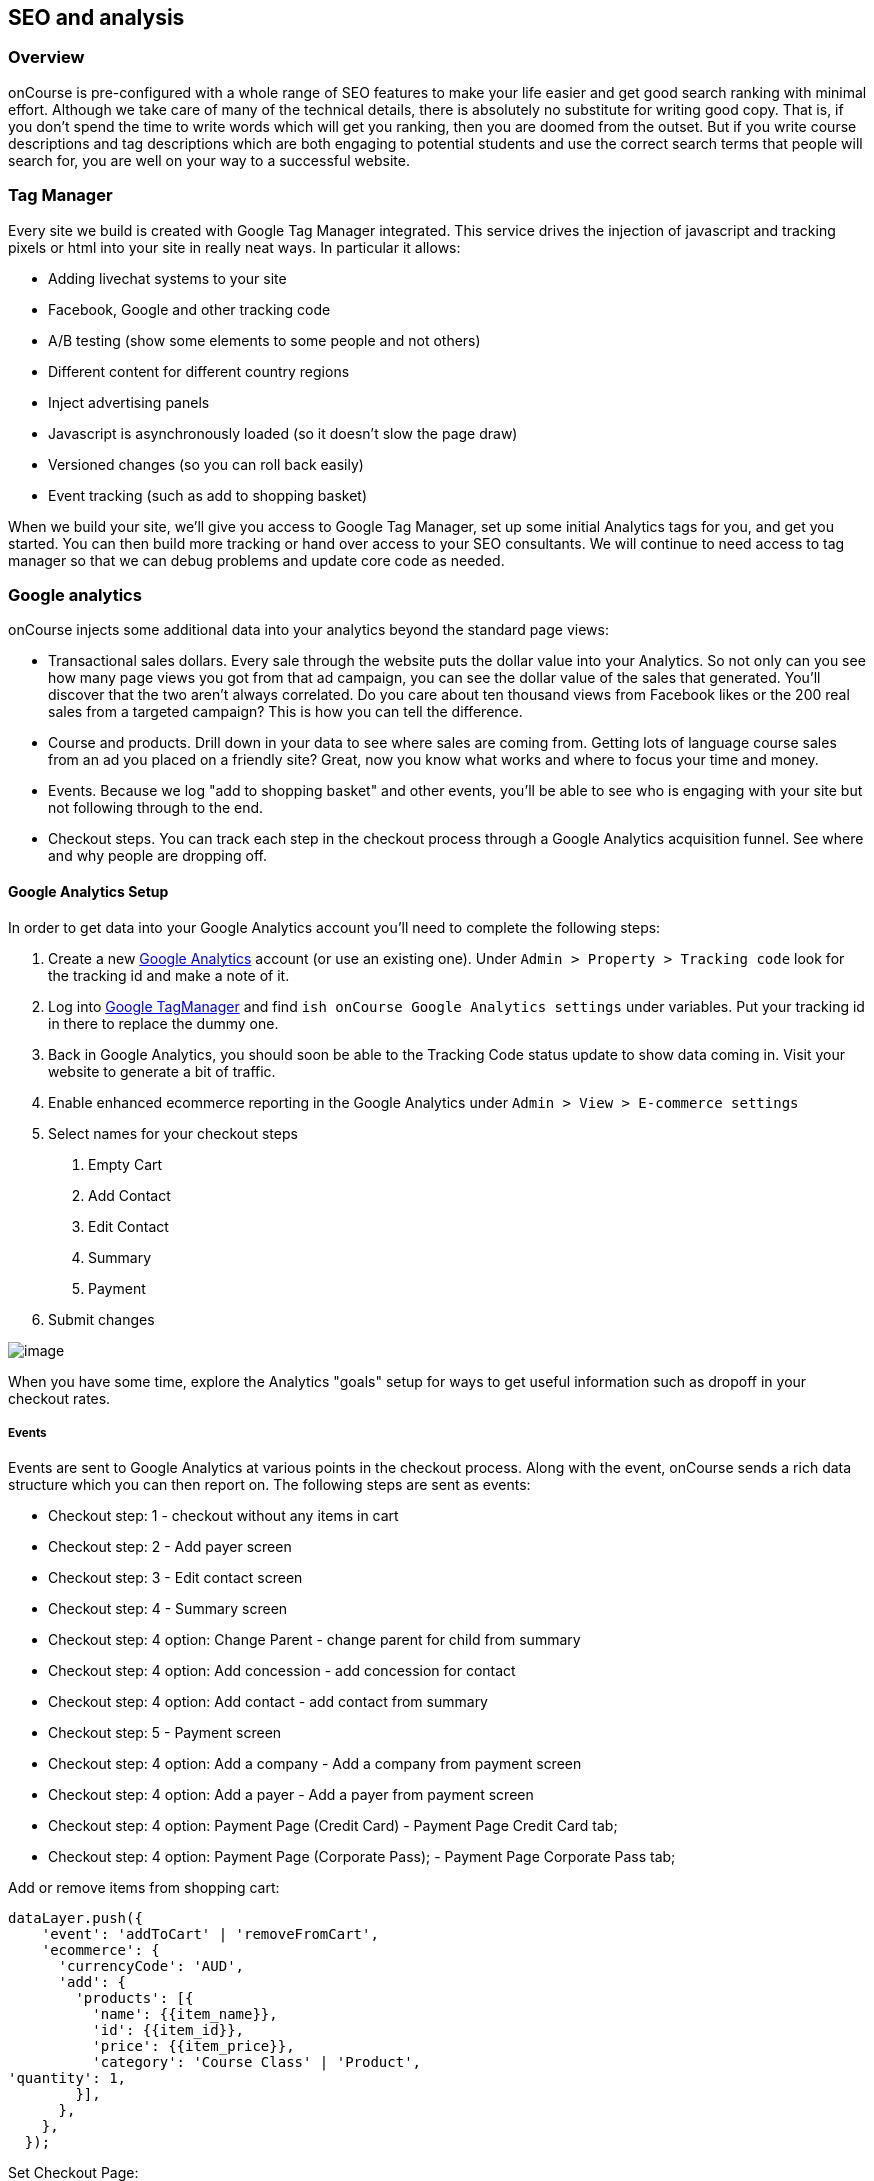 [[seo]]
== SEO and analysis

[[seo-overview]]
=== Overview

onCourse is pre-configured with a whole range of SEO features to make
your life easier and get good search ranking with minimal effort.
Although we take care of many of the technical details, there is
absolutely no substitute for writing good copy. That is, if you don't
spend the time to write words which will get you ranking, then you are
doomed from the outset. But if you write course descriptions and tag
descriptions which are both engaging to potential students and use the
correct search terms that people will search for, you are well on your
way to a successful website.

[[seo-tagmanager]]
=== Tag Manager

Every site we build is created with Google Tag Manager integrated. This
service drives the injection of javascript and tracking pixels or html
into your site in really neat ways. In particular it allows:

* Adding livechat systems to your site
* Facebook, Google and other tracking code
* A/B testing (show some elements to some people and not others)
* Different content for different country regions
* Inject advertising panels
* Javascript is asynchronously loaded (so it doesn't slow the page draw)
* Versioned changes (so you can roll back easily)
* Event tracking (such as add to shopping basket)

When we build your site, we'll give you access to Google Tag Manager,
set up some initial Analytics tags for you, and get you started. You can
then build more tracking or hand over access to your SEO consultants. We
will continue to need access to tag manager so that we can debug
problems and update core code as needed.

[[seo-analytics]]
=== Google analytics

onCourse injects some additional data into your analytics beyond the
standard page views:

* Transactional sales dollars. Every sale through the website puts the
dollar value into your Analytics. So not only can you see how many page
views you got from that ad campaign, you can see the dollar value of the
sales that generated. You'll discover that the two aren't always
correlated. Do you care about ten thousand views from Facebook likes or
the 200 real sales from a targeted campaign? This is how you can tell
the difference.
* Course and products. Drill down in your data to see where sales are
coming from. Getting lots of language course sales from an ad you placed
on a friendly site? Great, now you know what works and where to focus
your time and money.
* Events. Because we log "add to shopping basket" and other events,
you'll be able to see who is engaging with your site but not following
through to the end.
* Checkout steps. You can track each step in the checkout process
through a Google Analytics acquisition funnel. See where and why people
are dropping off.

==== Google Analytics Setup

In order to get data into your Google Analytics account you'll need to
complete the following steps:

[arabic]
. Create a new https://analytics.google.com/analytics/web/[Google
Analytics] account (or use an existing one). Under `Admin
                                > Property > Tracking code` look for the
tracking id and make a note of it.
. Log into http://tagmanager.google.com/[Google TagManager] and find
`ish onCourse Google Analytics
                                settings` under variables. Put your
tracking id in there to replace the dummy one.
. Back in Google Analytics, you should soon be able to the Tracking Code
status update to show data coming in. Visit your website to generate a
bit of traffic.
. Enable enhanced ecommerce reporting in the Google Analytics under
`Admin > View > E-commerce settings`
. Select names for your checkout steps
[arabic]
.. Empty Cart
.. Add Contact
.. Edit Contact
.. Summary
.. Payment
. Submit changes

image:images/google_analytics_settings.png[image,scaledwidth=100.0%]

When you have some time, explore the Analytics "goals" setup for ways to
get useful information such as dropoff in your checkout rates.

===== Events

Events are sent to Google Analytics at various points in the checkout
process. Along with the event, onCourse sends a rich data structure
which you can then report on. The following steps are sent as events:

* Checkout step: 1 - checkout without any items in cart
* Checkout step: 2 - Add payer screen
* Checkout step: 3 - Edit contact screen
* Checkout step: 4 - Summary screen
* Checkout step: 4 option: Change Parent - change parent for child from
summary
* Checkout step: 4 option: Add concession - add concession for contact
* Checkout step: 4 option: Add contact - add contact from summary
* Checkout step: 5 - Payment screen
* Checkout step: 4 option: Add a company - Add a company from payment
screen
* Checkout step: 4 option: Add a payer - Add a payer from payment screen
* Checkout step: 4 option: Payment Page (Credit Card) - Payment Page
Credit Card tab;
* Checkout step: 4 option: Payment Page (Corporate Pass); - Payment Page
Corporate Pass tab;

Add or remove items from shopping cart:

....
dataLayer.push({
    'event': 'addToCart' | 'removeFromCart',
    'ecommerce': {
      'currencyCode': 'AUD',
      'add': {
        'products': [{
          'name': {{item_name}},
          'id': {{item_id}},
          'price': {{item_price}},
          'category': 'Course Class' | 'Product',
'quantity': 1,
        }],
      },
    },
  });
....

Set Checkout Page:

....
dataLayer.push({
    'event': 'checkout',
    'ecommerce': {
      'checkout': {
        'actionField': {
          'step': {{ 1 | 2 | 3 | 4 | 5 }},
          'option': "Init Checkout Process" | "Add Payer" | "Edit Contact Details" | "Summary Page" | "Payment Page"
        },
        'products': [{ 
         'name':{{item.name}}, 
         'id': {{item.id}}, 
         'price': {{item.price}}, 
         'category': 'Course Class' | 'Product',  
         'quantity': 1, 
        }],
      },
    },
  });
....

Set Checkout Page Option (something like sub page/phase):

At the moment we have options only for 4,5 steps

....
dataLayer.push({
  'event': 'checkoutOption',
  'ecommerce': {
    'checkout_option': {
      'actionField': {
        'step': {{ 4 | 5 }},
        'option': "Change Parent" | "Add concession" | "Add contact" | "Add a company" | "Add a payer" | "Payment Page (Corporate Pass)" | "Payment Page (Credit Card)"
      },
    },
  },
});
....

purchase:

....
dataLayer.push({
    'event': 'purchase',
    'ecommerce': {
      'purchase': {
        'actionField': {
          'id': {{ data.id }},
          'affiliation': 'credit card' | 'corporate pass',
          'revenue': {{ amount.total }}, // includes tax
        },
        'products': [{ 
         'name':{{ item.name }}, 
         'id': {{ item.id }}, 
         'price': {{ item.price }}, 
         'category': 'Course Class' | 'Product',
         'quantity': 1, 
        }],
      },
    },
  });
....

[[seo-webmaster]]
=== Webmaster tools

https://www.google.com/webmasters/tools[Google webmaster tools] is a
useful resource for to you review aspects of your website. Here you are
able to see your site in the way Google sees it, understand how markup
affects Google's schema parsing, and see which pages are indexed. Its
also an important place to tell Google that you've changed domain names,
ensuring your SEO isn't left behind on your old site.

In order to log in, Google will give you an html file to upload to your
site. Just log into webDAV and put that file just inside the 's' folder.
Publish your site for Google to be able to see this file.

[[seo-sitemap]]
=== Sitemap

We generate a /sitemap.xml file automatically which you can add to
Google's webmaster tools. This allows Google to quickly find all the
pages on your site without crawling through them one at a time, and it
also gives Google hints about when those pages are updates so that they
are crawled more quickly.

[[seo-markup]]
=== HTML markup

The html markup of your site is customisable throughout, but by default
you get some robust templates that Google will love.

==== Semantic HTML

By building the html of your onCourse site with a clear structure and
meaning, search engines such as Google are able to make sense of the
structure and meaning. onCourse comes with good html that gives you a
good starting point. For example, each page should only have a single h1
element, sections, footer and other modern html elements.

==== Accessibility

Although this is not strictly an SEO benefit, adhering to
https://www.w3.org/TR/WCAG20/[accessibility standards] means that
students with disabilities such as poor sight will be able to access
your website more easily. This goes hand in hand with good semantic HTML
and also means that Google and other search engines will properly index
your site and understand the content structure rather than just index a
mass of words.

==== Schema.org

Schema.org is a set of markup rules endorsed by Google and other search
engines. It specifies ways to annotate the html to give it specific
meaning allowing Google to create rich search results. For example, we
can markup data so that Google can provide navigation structure, course
dates, prices and other information right in their search
results.image:images/schema-results.png[image,scaledwidth=100.0%]

[[seo-nav]]
=== Navigation

The navigation and structure of the site's page are important to good
search results.

==== Canonical links

Some pages in your onCourse site don't last very long. In particular,
the class pages with a URL like `/class/ABC-123` will be irrelevant as
soon as that class is finished. You don't want to accumulate page rank
on these pages, only for that to evaporate. onCourse automatically adds
a canonical link to the correct course page, transferring any page rank
and inbound links to somewhere it will do good.

==== URLs

onCourse has clean URLs which are easy for users and contribute to your
SEO. All course detail and list pages contain the word "course" and you
are free to create long course codes which contain useful SEO keywords.
And your tag structure can be structured however you want.. For example,
a URL like "/courses/business/communication" picks up several important
keywords.

==== Redirects

If you ever change URLs it is vital that you don't lose page rank on
those old pages. While you don't need to worry about classes, tags and
course pages can accumulate valuable scores and you should implement
redirects to the closest new page.

[[seo-meta]]
=== Meta headers

onCourse does not implement meta-keyword headers since it is well
documented that no search engines use them for indexing. However we do
implement:

* og:image for course and class detail pages. The image is pulled from
the first attachment of the appropriate type (jpg/png) linked to the
course.
* og:type is hardcoded to "website" to satisfy Facebook.
* og:description and meta-description. The contents of this field is
automatically populated from the beginning of the text in the course
description or page content. Special formatting is stripped out (eg.
headers and images). For this reason, it is useful for you to ensure the
first paragraph of text is relevant and well written.
* Page title (and og:title) is constructed using the name of your
college and other details such as the name of the course or tag, or the
name of the page.

These tags are useful for both Facebook, Bing and Google, helping you
display better search results from data discovered by each of their
crawl engines.

Should you wish to customise the behaviour of how onCourse inserts meta
headers you can do this in PageHead.tml. You can customise the page
title in Title.tml

[[seo-tls]]
=== SSL/TLS encryption

Google has indicated that sites with end-to-end encryption will get
higher search rankings since they are more likely to be ligitimate sites
which care about the privacy of their users. All onCourse sites redirect
immediately to HTTPS for even the non-payment gateway parts of the site.

[[seo-speed]]
=== Page speed

A lot of effort goes into making onCourse really fast, even when
displaying faceted search results from thousands of courses. We use
separate SSL/TLS load balancers to remove encryption load from the
application servers, we cache database requests and page rendering, and
use Apache Solr as a high speed search cache. We also offload large
image serving to a third party AWS S3 storage, again increasing the
speed with which your site displays.

The end result of all this is that search engines give your site bonus
points for being fast. Which is good.
